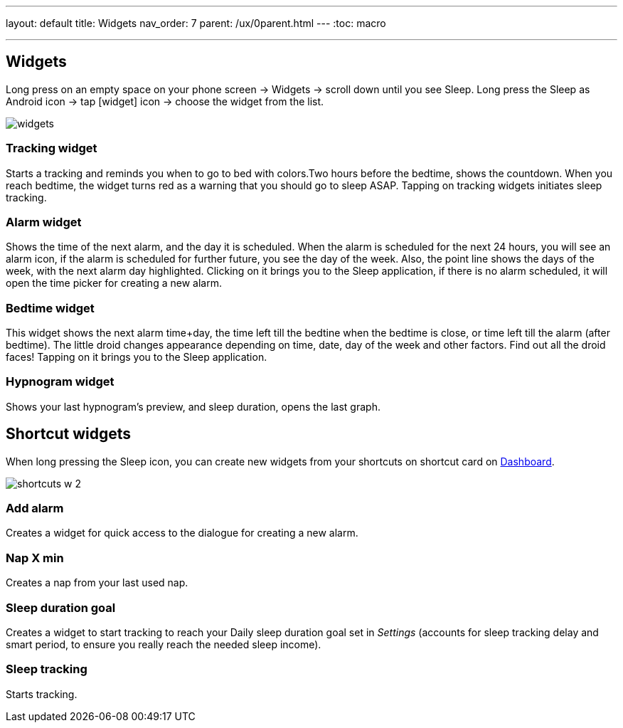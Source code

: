 ---
layout: default
title: Widgets
nav_order: 7
parent: /ux/0parent.html
---
:toc: macro

.You can choose different widgets for your phone's screen, each with different function.


---
toc::[]
:toclevels: 2

== Widgets
[[figure-widgets]]

Long press on an empty space on your phone screen -> Widgets -> scroll down until you see Sleep.
Long press the Sleep as Android icon -> tap icon:widget[] icon -> choose the widget from the list.

image::widgets.png[]

=== Tracking widget
Starts a tracking and reminds you when to go to bed with colors.Two hours before the bedtime, shows the countdown. When you reach bedtime, the widget turns red as a warning that you should go to sleep ASAP.
Tapping on tracking widgets initiates sleep tracking.

=== Alarm widget
Shows the time of the next alarm, and the day it is scheduled. When the alarm is scheduled for the next 24 hours, you will see an alarm icon, if the alarm is scheduled for further future, you see the day of the week. Also, the point line shows the days of the week, with the next alarm day highlighted.
Clicking on it brings you to the Sleep application, if there is no alarm scheduled, it will open the time picker for creating a new alarm.

=== Bedtime widget
This widget shows the next alarm time+day, the time left till the bedtine when the bedtime is close, or time left till the alarm (after bedtime). The little droid changes appearance depending on time, date, day of the week and other factors. Find out all the droid faces!
Tapping on it brings you to the Sleep application.

=== Hypnogram widget
Shows your last hypnogram's preview, and sleep duration, opens the last graph.

== Shortcut widgets

When long pressing the Sleep icon, you can create new widgets from your shortcuts on shortcut card on <</ux/hs_dashboard#,Dashboard>>.
[[figure-widgets_shortcuts]]

image::shortcuts_w_2.png[]

=== Add alarm
Creates a widget for quick access to the dialogue for creating a new alarm.

=== Nap X min
Creates a nap from your last used nap.

=== Sleep duration goal
Creates a widget to start tracking to reach your Daily sleep duration goal set in _Settings_ (accounts for sleep tracking delay and smart period, to ensure you really reach the needed sleep income).

=== Sleep tracking
Starts tracking.

//== Troubleshooting
// To be used for automatic rendering of related FAQs
